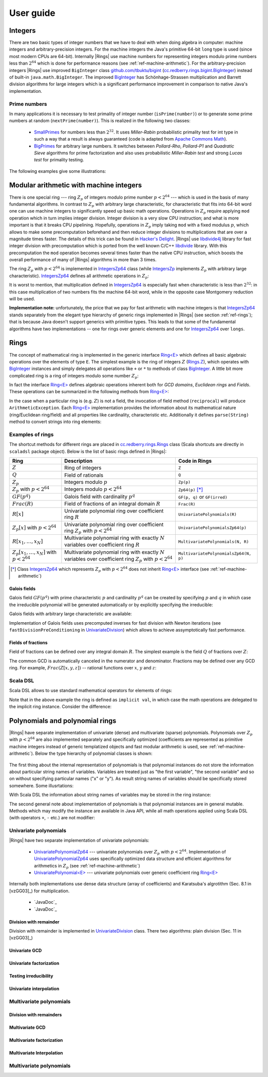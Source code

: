 .. _ref-basicconcepts:

==========
User guide
==========



Integers
========

There are two basic types of integer numbers that we have to deal with when doing algebra in computer: machine integers and arbitrary-precision integers. For the machine integers the Java's primitive 64-bit ``long`` type is used (since most modern CPUs are 64-bit). Internally |Rings| use machine numbers for representing integers modulo prime numbers less than :math:`2^{64}` which is done for performance reasons (see :ref:`ref-machine-arithmetic`). For the arbitrary-precision integers |Rings| use improved ``BigInteger`` class `github.com/tbuktu/bigint <https://github.com/tbuktu/bigint>`_ (`cc.redberry.rings.bigint.BigInteger`_) instead of built-in ``java.math.BigInteger``. The improved `BigInteger`_ has Schönhage-Strassen multiplication and Barrett division algorithms for large integers which is a significant performance improvement in comparison to native Java's implementation.


.. _cc.redberry.rings.bigint.BigInteger: https://github.com/PoslavskySV/rings/blob/develop/rings/src/main/java/cc/redberry/rings/bigint/BigInteger.java
.. _BigInteger: https://github.com/PoslavskySV/rings/blob/develop/rings/src/main/java/cc/redberry/rings/bigint/BigInteger.java

Prime numbers
"""""""""""""

In many applications it is necessary to test primality of integer number (``isPrime(number)``) or to generate some prime numbers at random (``nextPrime(number)``). This is realized in the following two classes:

 - `SmallPrimes`_ for numbers less than :math:`2^{32}`. It uses *Miller-Rabin* probabilistic primality test for int type in such a way that a result is always guaranteed (code is adapted from `Apache Commons Math <http://commons.apache.org/proper/commons-math/>`_).
 - `BigPrimes`_ for arbitrary large numbers. It switches between *Pollard-Rho*, *Pollard-P1* and *Quadratic Sieve* algorithms for prime factorization and also uses probabilistic *Miller-Rabin test* and strong *Lucas test* for primality testing.


The following examples give some illustrations:


.. tabs::

   .. code-tab:: java

		int intNumber = 1234567;
		// false
		boolean primeQ = SmallPrimes.isPrime(intNumber);
		// 1234577
		int intPrime = SmallPrimes.nextPrime(intNumber);
		// [127, 9721]
		int[] intFactors = SmallPrimes.primeFactors(intNumber);


		long longNumber = 12345671234567123L;
		// false
		primeQ = BigPrimes.isPrime(longNumber);
		// 12345671234567149
		long longPrime = BigPrimes.nextPrime(longNumber);
		// [1323599, 9327350077]
		long[] longFactors = BigPrimes.primeFactors(longNumber);


		BigInteger bigNumber = new BigInteger("321536584276145124691487234561832756183746531874567");
		// false
		primeQ = BigPrimes.isPrime(bigNumber);
		// 321536584276145124691487234561832756183746531874827
		BigInteger bigPrime = BigPrimes.nextPrime(bigNumber);
		// [3, 29, 191, 797359, 1579057, 14916359, 1030298906727233717673336103]
		List<BigInteger> bigFactors = BigPrimes.primeFactors(bigNumber);


.. _SmallPrimes: https://github.com/PoslavskySV/rings/blob/develop/rings/src/main/java/cc/redberry/rings/primes/SmallPrimes.java
.. _BigPrimes: https://github.com/PoslavskySV/rings/blob/develop/rings/src/main/java/cc/redberry/rings/primes/BigPrimes.java


.. _ref-machine-arithmetic:

Modular arithmetic with machine integers
========================================

There is one special ring --- ring :math:`Z_p` of integers modulo prime number :math:`p < 2^{64}` --- which is used in the basis of many fundamental algorithms. In contrast to :math:`Z_p` with arbitrary large characteristic, for characteristic that fits into 64-bit word one can use machine integers to significantly speed up basic math operations. Operations in :math:`Z_p` require applying ``mod`` operation which in turn implies integer division. Integer division is a very slow CPU instruction; and what is more important is that it breaks CPU pipelining. Hopefully, operations in :math:`Z_p` imply taking ``mod`` with a fixed modulus :math:`p`, which allows to make some precomputation beforehand and then reduce integer divisions to multiplications that are over a magnitude times faster. The details of this trick can be found in `Hacker's Delight <http://www.hackersdelight.org>`_. |Rings| use `libdivide4j`_ library for fast integer division with precomputation which is ported from the well known C/C++ `libdivide`_ library. With this precomputation the ``mod`` operation becomes several times faster than the native CPU instruction, which boosts the overall performance of many of |Rings| algorithms in more than 3 times.

.. _libdivide4j: https://github.com/PoslavskySV/libdivide4j/

.. _libdivide: https://libdivide.com

The ring :math:`Z_p` with :math:`p < 2^{64}` is implemented in `IntegersZp64`_ class (while `IntegersZp`_ implements :math:`Z_p` with arbitrary large characteristic). `IntegersZp64`_ defines all arithmetic operations in :math:`Z_p`:

.. tabs::

   .. code-tab:: java

		// Z/p with p = 2^7 - 1 (Mersenne prime)
		IntegersZp64 field = new IntegersZp64(127);
		//     1000 = 111 mod 127
		assert field.modulus(1000) == 111;
		// 100 + 100 = 73 mod 127
		assert field.add(100, 100) == 73;
		//  12 - 100 = 39 mod 127
		assert field.subtract(12, 100) == 39;
		//  55 * 78  = 73 mod 127
		assert field.multiply(55, 78) == 99;
		//   1 / 43  = 65 mod 127
		assert field.reciprocal(43) == 65;

It is worst to mention, that multiplication defined in `IntegersZp64`_ is especially fast when characteristic is less than :math:`2^{32}`: in this case multiplication of two numbers fits the machine 64-bit word, while in the opposite case Montgomery reduction will be used.


.. tabs::

   .. code-tab:: java

   		// Z/p with p = 2^31 - 1 (Mersenne prime) - fits 32-bit word
		IntegersZp64 field32 = new IntegersZp64((1L << 31) - 1L);
		// does not cause long overflow - fast 
		assert field32.multiply(0xabcdef12, 0x12345678) == 0x7e86a4d6;


		// Z/p with p = 2^61 - 1 (Mersenne prime) - doesn't fit 32-bit word
		IntegersZp64 field64 = new IntegersZp64((1L << 61) - 1L);
		// cause long overflow - Montgomery reduction will be used - no so fast 
		assert field64.multiply(0x0bcdef1234567890L, 0x0234567890abcdefL) == 0xf667077306fd7a8L;



**Implementation note:** unfortunately, the price that we pay for fast arithmetic with machine integers is that `IntegersZp64`_ stands separately from the elegant type hierarchy of generic rings implemented in |Rings| (see section :ref:`ref-rings`); that is because Java doesn't support generics with primitive types. This leads to that some of the fundamental algorithms have two implementations -- one for rings over generic elements and one for `IntegersZp64`_ over ``longs``.


.. _IntegersZp64: https://github.com/PoslavskySV/rings/blob/develop/rings/src/main/java/cc/redberry/rings/IntegersZp64.java
.. _IntegersZp: https://github.com/PoslavskySV/rings/blob/develop/rings/src/main/java/cc/redberry/rings/IntegersZp.java


.. _ref-rings:

Rings
=====

The concept of mathematical ring is implemented in the generic interface `Ring<E>`_ which defines all basic algebraic operations over the elements of type ``E``. The simplest example is the ring of integers :math:`Z` (`Rings.Z`_), which operates with `BigInteger`_ instances and simply delegates all operations like ``+`` or ``*`` to methods of class `BigInteger`_. A little bit more complicated ring is a ring of integers modulo some number :math:`Z_p`:

.. tabs::

   .. code-tab:: java

		// The ring Z/17
		Ring<BigInteger> ring = Rings.Zp(BigInteger.valueOf(17));
		
		//     103 = 1 mod 17 
		BigInteger el  = ring.valueOf(BigInteger.valueOf(103));
		assert  el.intValue() == 1;
		
		// 99 + 88 = 0 mod 17
		BigInteger add = ring.add(BigInteger.valueOf(99),
		                          BigInteger.valueOf(88));
		assert add.intValue() == 0;

		// 99 * 77 = 7 mod 17
		BigInteger mul = ring.multiply(BigInteger.valueOf(99),
		                               BigInteger.valueOf(77));
		assert mul.intValue() == 7;

		// 1  / 99 = 11 mod 17
		BigInteger inv = ring.reciprocal(BigInteger.valueOf(99));
		assert inv.intValue() == 11;


In fact the interface `Ring<E>`_ defines algebraic operations inherent both for *GCD domains*, *Euclidean rings* and *Fields*. These operations can be summarized in the following methods from `Ring<E>`_:


.. tabs::

   .. code-tab:: java

		// Methods from Ring<E> interface:

		// GCD domain operation:
		E gcd(E a, E b);

		// Euclidean ring operation:
		E[] divideAndRemainder(E dividend, E divider);

		// Field operation:
		E reciprocal(E element);

In the case when a particular ring is (e.g. :math:`Z`) is not a field, the invocation of field method (``reciprocal``) will produce ``ArithmeticException``. Each `Ring<E>`_ implementation provides the information about its mathematical nature (ring/Euclidean ring/field) and all properties like cardinality, characteristic etc. Additionally it defines ``parse(String)`` method to convert strings into ring elements:


.. tabs::

   .. code-tab:: java

		// Z is not a field
		assert Rings.Z.isEuclideanRing();
		assert !Rings.Z.isField();
		assert !Rings.Z.isFinite();

		// Q is an infinite field
		assert Rings.Q.isField();
		assert !Rings.Q.isFinite();
		assert Rings.Q.parse("2/3").equals(
			new Rational<>(Rings.Z, BigInteger.valueOf(2), BigInteger.valueOf(3)));

		// GF(2^10) is a finite field
		FiniteField<UnivariatePolynomialZp64> gf = Rings.GF(2, 10);
		assert gf.isField();
		assert gf.isFinite();
		assert gf.characteristic().intValue() == 2;
		assert gf.cardinality().intValue() == 1 << 10;
		System.out.println(gf.parse("1 + z + z^10"));

		// Z/3[x] is Euclidean ring but not a field
		UnivariateRing<UnivariatePolynomialZp64> zp3x = Rings.UnivariateRingZp64(3);
		assert zp3x.isEuclideanRing();
		assert !zp3x.isField();
		assert !zp3x.isFinite();
		assert zp3x.characteristic().intValue() == 3;
		assert zp3x.parse("1 + 14*x + 15*x^10").equals(
			UnivariatePolynomialZ64.create(1, 2).modulus(3));


Examples of rings
"""""""""""""""""

The shortcut methods for different rings are placed in `cc.redberry.rings.Rings`_ class  (Scala shortcuts are directly in ``scaladsl`` package object). Below is the list of basic rings defined in |Rings|:

+----------------------------------------+---------------------------------------------------------------------+---------------------------------------+
| Ring                                   | Description                                                         | Code in Rings                         |
+========================================+=====================================================================+=======================================+
| :math:`Z`                              | Ring of integers                                                    | ``Z``                                 |
+----------------------------------------+---------------------------------------------------------------------+---------------------------------------+
| :math:`Q`                              | Field of rationals                                                  | ``Q``                                 |
+----------------------------------------+---------------------------------------------------------------------+---------------------------------------+
| :math:`Z_p`                            | Integers modulo :math:`p`                                           | ``Zp(p)``                             |
+----------------------------------------+---------------------------------------------------------------------+---------------------------------------+
| :math:`Z_p` with :math:`p < 2^{64}`    | Integers modulo :math:`p < 2^{64}`                                  | ``Zp64(p)`` [*]_                      |
+----------------------------------------+---------------------------------------------------------------------+---------------------------------------+
| :math:`GF(p^q)`                        | Galois field with cardinality :math:`p^q`                           | ``GF(p, q)`` or ``GF(irred)``         |
+----------------------------------------+---------------------------------------------------------------------+---------------------------------------+
| :math:`Frac(R)`                        | Field of fractions of an integral domain :math:`R`                  | ``Frac(R)``                           |
+----------------------------------------+---------------------------------------------------------------------+---------------------------------------+
| :math:`R[x]`                           | Univariate polynomial ring over                                     | ``UnivariatePolynomials(R)``          |
|                                        | coefficient ring :math:`R`                                          |                                       |
+----------------------------------------+---------------------------------------------------------------------+---------------------------------------+
| :math:`Z_p[x]` with :math:`p < 2^{64}` | Univariate polynomial ring over                                     | ``UnivariatePolynomialsZp64(p)``      |
|                                        | coefficient ring :math:`Z_p` with :math:`p < 2^{64}`                |                                       |
+----------------------------------------+---------------------------------------------------------------------+---------------------------------------+
| :math:`R[x_1, \dots, x_N]`             | Multivariate polynomial ring with exactly :math:`N`                 | ``MultivariatePolynomials(N, R)``     |
|                                        | variables over coefficient ring :math:`R`                           |                                       |
+----------------------------------------+---------------------------------------------------------------------+---------------------------------------+
| :math:`Z_p[x_1, \dots, x_N]`           | Multivariate polynomial ring with exactly :math:`N`                 | ``MultivariatePolynomialsZp64(N, p)`` |
| with :math:`p < 2^{64}`                | variables over coefficient ring :math:`Z_p` with :math:`p < 2^{64}` |                                       |
+----------------------------------------+---------------------------------------------------------------------+---------------------------------------+


.. [*] Class `IntegersZp64`_ which represents :math:`Z_p` with :math:`p < 2^{64}` does not inherit `Ring<E>`_ interface (see :ref:`ref-machine-arithmetic`)


Galois fields
^^^^^^^^^^^^^

Galois field :math:`GF(p^q)` with prime characteristic :math:`p` and cardinality :math:`p^q` can be created by specifying :math:`p` and :math:`q` in which case the irreducible polynomial will be generated automatically or by explicitly specifying the irreducible:

.. tabs::

   .. code-tab:: scala

		// Galois field GF(7^10) represented by univariate polynomials 
		// in variable "z" over Z/7 modulo some irreducible polynomial
		// (irreducible polynomial will be generated automatically)
		GF(7, 10, "z")
		// GF(7^3) generated by irreducible polynomial "1 + 3*z + z^2 + z^3"
		GF(UnivariateRingZp64(7, "z")("1 + 3*z + z^2 + z^3"), "z")

   .. code-tab:: java

		// Galois field GF(7^10)
		// (irreducible polynomial will be generated automatically)
		GF(7, 10);
		// GF(7^3) generated by irreducible polynomial "1 + 3*z + z^2 + z^3"
		GF(UnivariatePolynomialZ64.create(1, 3, 1, 2).modulus(7));

Galois fields with arbitrary large characteristic are available:

.. tabs::

	.. code-tab:: scala

		// Mersenne prime 2^107 - 1
		val characteristic : BigInteger = BigInt(2).pow(107) - 1
		// Galois field GF((2^107 - 1) ^ 16)
		implicit val field = GF(characteristic, 16, "z")
		
		assert(field.cardinality() == characteristic.pow(16))
		

	.. code-tab:: java

		// Mersenne prime 2^107 - 1
		BigInteger characteristic = BigInteger.ONE.shiftLeft(107).decrement();
		// Galois field GF((2^107 - 1) ^ 16)
		FiniteField<UnivariatePolynomial<BigInteger>> field = GF(characteristic, 16);

		assert(field.cardinality().equals(characteristic.pow(16)));


Implementation of Galois fields uses precomputed inverses for fast division with Newton iterations (see ``fastDivisionPreConditioning`` in `UnivariateDivision`_) which allows to achieve assymptotically fast performance.


Fields of fractions
^^^^^^^^^^^^^^^^^^^

Field of fractions can be defined over any integral domain :math:`R`. The simplest example is the field :math:`Q` of fractions over :math:`Z`:

.. tabs::

	.. code-tab:: scala

		implicit val field = Frac(Z) // the same as Q

		assert( field("13/6") == field("2/3") + field("3/2") ) 
		

	.. code-tab:: java

		Rationals<BigInteger> field = Frac(Z); // the same as Q

		Rational<BigInteger> a = field.parse("13/6");
		Rational<BigInteger> b = field.parse("2/3");
		Rational<BigInteger> c = field.parse("3/2");

		assert a.equals(field.add(b, c));


The common GCD is automatically canceled in the numerator and denominator. Fractions may be defined over any GCD ring. For example, :math:`Frac(Z[x, y, z])` -- rational functions over :math:`x`, :math:`y` and :math:`z`:


.. tabs::

	.. code-tab:: scala

		val ring = MultivariateRing(Z, Array("x", "y", "z"))
		implicit val field = Frac(ring)

		val a = field("(x + y + z)/(1 - x - y)")
		val b = field("(x^2 - y^2 + z^2)/(1 - x^2 - 2*x*y - y^2)")

		println(a + b)		

	.. code-tab:: java

		Ring<MultivariatePolynomial<BigInteger>> ring = Rings.MultivariateRing(3, Z);
		Ring<Rational<MultivariatePolynomial<BigInteger>>> field = Frac(ring);

		Rational<MultivariatePolynomial<BigInteger>> 
				a = field.parse("(x + y + z)/(1 - x - y)"),
				b = field.parse("(x^2 - y^2 + z^2)/(1 - x^2 - 2*x*y - y^2)");

		System.out.println(field.add(a, b));



Scala DSL
"""""""""

Scala DSL allows to use standard mathematical operators for elements of rings:


.. tabs::

	.. code-tab:: scala

		import syntax._

		implicit val ring = UnivariateRing(Zp(3), "x")
		val (a, b) = ring("1 + 2*x^2", "1 - x")

		// compiles to ring.add(a, b)
		val add = a + b
		// compiles to ring.subtract(a, b)
		val sub = a - b
		// compiles to ring.multiply(a, b)
		val mul = a * b
		// compiles to ring.divideExact(a, b)
		val div = a / b
		// compiles to ring.divideAndRemainder(a, b)
		val divRem = a /% b
		// compiles to ring.increment(a, b)
		val inc = a ++
		// compiles to ring.decrement(a, b)
		val dec = a --
		// compiles to ring.negate(a, b)
		val neg = -a


Note that in the above example the ring is defined as ``implicit val``, in which case the math operations are delegated to the implicit ring instance. Consider the difference:

.. tabs::

	.. code-tab:: scala

		import syntax._

		val a: Integer = 10
		val b: Integer = 11

		// no any implicit Ring[Integer] instance in the scope
		// compiles to a.add(b) (integer addition)
		assert(a + b === 21)

		implicit val ring = Zp(13)
		// compiles to ring.add(a, b) (addition mod 13)
		assert(a + b === 8)



.. _Ring<E>: https://github.com/PoslavskySV/rings/blob/develop/rings/src/main/java/cc/redberry/rings/Ring.java

.. _Ring[E]: https://github.com/PoslavskySV/rings/blob/develop/rings.scaladsl/src/main/scala/cc/redberry/rings/scaladsl/Rings.scala

.. _Rings.Z: https://github.com/PoslavskySV/rings/blob/develop/rings/src/main/java/cc/redberry/rings/Rings.java#L30

.. _cc.redberry.rings.Rings: https://github.com/PoslavskySV/rings/blob/develop/rings/src/main/java/cc/redberry/rings/Rings.java

.. _cc.redberry.rings.scaladsl.Rings: https://github.com/PoslavskySV/rings/blob/develop/rings.scaladsl/src/main/scala/cc/redberry/rings/scaladsl/Rings.scala

.. _cc.redberry.rings.scaladsl: https://github.com/PoslavskySV/rings/blob/develop/rings.scaladsl/src/main/scala/cc/redberry/rings/scaladsl/package.scala

.. _UnivariateDivision: https://github.com/PoslavskySV/rings/blob/develop/rings/src/main/java/cc/redberry/rings/poly/univar/UnivariateDivision.java


.. _ref-basics-polynomials:

Polynomials and polynomial rings
================================


|Rings| have separate implementation of univariate (dense) and multivariate (sparse) polynomials. Polynomials over :math:`Z_p` with :math:`p < 2^{64}` are also implemented separately and specifically optimized (coefficients are represented as primitive machine integers instead of generic templatized objects and fast modular arithmetic is used, see :ref:`ref-machine-arithmetic`). Below the type hierarchy of polynomial classes is shown:

.. figure:: _static/PolyUML.png
   :scale: 100%
   :align: center


The first thing about the internal representation of polynomials is that polynomial instances do not store the information about particular string names of variables. Variables are treated just as "the first variable", "the second variable" and so on without specifying particular names ("x" or "y"). As result string names of variables should be specifically stored somewhere. Some illusrtations:


.. tabs::

	.. code-tab:: scala

		import syntax._
		// when parsing "x" will be considered as the "first variable"
		// and "y" as "the second", then in the result the particular
		// names "x" and "y" are erased
		val poly1 = MultivariatePolynomial.parse("x^2 + x*y", "x", "y")
		// parse the same polynomial but using "a" and "b" instead of "x" and "y"
		val poly2 = MultivariatePolynomial.parse("a^2 + a*b", "a", "b")
		// polynomials are equal (no matter which variable names were used when parsing)
		assert(poly1 == poly2)
		// degree in the first variable
		assert(poly1.degree(0) == 2)
		// degree in the second variable
		assert(poly1.degree(1) == 1)

		// this poly differs from poly2 since now "a" is "the second"
		// variable and "b" is "the first"
		val poly3 = MultivariatePolynomial.parse("a^2 + a*b", "b", "a")
		assert(poly3 != poly2)
		// swap the first and the second variables and the result is equal to poly2
		assert(poly3.swapVariables(0, 1) == poly2)


		// the default toString() will use the default
		// variables "a", "b", "c"  and so on (alphabetical)
		// the result will be "a*b + a^2"
		println(poly1)
		// specify which variable names use for printing
		// the result will be "x*y + x^2"
		println(poly1.toString(Array("x", "y")))
		// the result will be "y*x + y^2"
		println(poly1.toString(Array("y", "x")))

	.. code-tab:: java

		// when parsing "x" will be considered as the "first variable"
		// and "y" as "the second" => in the result the particular
		// names "x" and "y" are erased
		MultivariatePolynomial<BigInteger> poly1 = MultivariatePolynomial.parse("x^2 + x*y", "x", "y");
		// parse the same polynomial but using "a" and "b" instead of "x" and "y"
		MultivariatePolynomial<BigInteger> poly2 = MultivariatePolynomial.parse("a^2 + a*b", "a", "b");
		// polynomials are equal (no matter which variable names were used when parsing)
		assert poly1.equals(poly2);
		// degree in the first variable
		assert poly1.degree(0) == 2;
		// degree in the second variable
		assert poly1.degree(1) == 1;

		// this poly differs from poly2 since now "a" is "the second"
		// variable and "b" is "the first"
		MultivariatePolynomial<BigInteger> poly3 = MultivariatePolynomial.parse("a^2 + a*b", "b", "a");
		assert !poly3.equals(poly2);
		// swap the first and the second variables and the result is equal to poly2
		assert AMultivariatePolynomial.swapVariables(poly3, 0, 1).equals(poly2);


		// the default toString() will use the default
		// variables "a", "b", "c"  and so on (alphabetical)
		// the result will be "a*b + a^2"
		System.out.println(poly1);
		// specify which variable names use for printing
		// the result will be "x*y + x^2"
		System.out.println(poly1.toString(new String[]{"x", "y"}));
		// the result will be "y*x + y^2"
		System.out.println(poly1.toString(new String[]{"y", "x"}));


With Scala DSL the information about string names of variables may be stored in the ring instance:

.. tabs::

	.. code-tab:: scala

	    // "x" is the first variable "y" is the second
	    val ring = MultivariateRing(Z, Array("x", "y"))
	    // parse polynomial
	    val poly = ring("x^2 + x*y")
	    // the result will be "x*y + x^2"
	    println(ring show poly)


The second general note about implementation of polynomials is that polynomial instances are in general mutable. Methods which may modify the instance are available in Java API, while all math operations applied using Scala DSL (with operators ``+``, ``-`` etc.) are not modifier:

.. tabs::

	.. code-tab:: scala

		val ring = UnivariateRing(Z, "x")
		val (p1, p2, p3) = ring("x", "x^2", "x^3")

		// this WILL modify p1
		p1.add(p2)
		// this will NOT modify p2
		p2.copy().add(p3)
		// this will NOT modify p2
		ring.add(p2, p3)
		// this will NOT modify p2
		p2 + p3

	.. code-tab:: java

		UnivariatePolynomial
		        p1 = UnivariatePolynomial.parse("x", Z),
		        p2 = UnivariatePolynomial.parse("x^2", Z),
		        p3 = UnivariatePolynomial.parse("x^3", Z);

		// this WILL modify p1
		p1.add(p2);
		// this will NOT modify p2
		p2.copy().add(p3);


.. _IPolynomial<PolyType>: https://github.com/PoslavskySV/rings/blob/develop/rings/src/main/java/cc/redberry/rings/poly/IPolynomial.java

Univariate polynomials
""""""""""""""""""""""

|Rings| have two separate implementation of univariate polynomials:

 - `UnivariatePolynomialZp64`_  --- univariate polynomials over :math:`Z_p` with :math:`p < 2^{64}`. Implementation of `UnivariatePolynomialZp64`_ uses specifically optimized data structure and efficient algorithms for arithmetics in :math:`Z_p` (see :ref:`ref-machine-arithmetic`)
 - `UnivariatePolynomial<E>`_ --- univariate polynomials over generic coefficient ring `Ring<E>`_

Internally both implementations use dense data structure (array of coefficients) and Karatsuba's algrotithm (Sec. 8.1 in [vzGG03]_) for multiplication. 

 - `JavaDoc`_
 - `JavaDoc`_


Division with remainder
^^^^^^^^^^^^^^^^^^^^^^^

Division with remainder is implemented in `UnivariateDivision`_ class. There two algorithms: plain division (Sec. 11 in [vzGG03]_)

.. tabs::

	.. code-tab:: scala

		import syntax._

		implicit val ring = UnivariateRingZp64(17, "x")
		// some random divider
		val divider = ring.randomElement()
		// some random dividend
		val dividend = 1 + 2 * divider + 3 * divider.pow(2)

		// quotient and remainder using built-in methods
		val (divPlain, remPlain) = dividend /% divider

		// precomputed Newton inverses, need to calculate it only once
		implicit val invMod = divider.precomputedInverses
		// quotient and remainder computed using fast
		// algorithm with precomputed Newton inverses
		val (divFast, remFast) = dividend /%% divider

		// results are the same
		assert((divPlain, remPlain) == (divFast, remFast))

	.. code-tab:: java

		UnivariateRing<UnivariatePolynomialZp64> ring = UnivariateRingZp64(17);
		// some random divider
		UnivariatePolynomialZp64 divider = ring.randomElement();
		// some random dividend
		UnivariatePolynomialZp64 dividend = ring.add(
		        ring.valueOf(1),
		        ring.multiply(ring.valueOf(2), divider),
		        ring.multiply(ring.valueOf(3), ring.pow(divider, 2)));

		// quotient and remainder using built-in methods
		UnivariatePolynomialZp64[] divRemPlain
		        = UnivariateDivision.divideAndRemainder(dividend, divider, true);

		// precomputed Newton inverses, need to calculate it only once
		UnivariateDivision.InverseModMonomial<UnivariatePolynomialZp64> invMod
		        = UnivariateDivision.fastDivisionPreConditioning(divider);
		// quotient and remainder computed using fast
		// algorithm with precomputed Newton inverses

		UnivariatePolynomialZp64[] divRemFast
		        = UnivariateDivision.divideAndRemainderFast(dividend, divider, invMod, true);

		// results are the same
		assert Arrays.equals(divRemPlain, divRemFast);


Univariate GCD
^^^^^^^^^^^^^^

Univariate factorization
^^^^^^^^^^^^^^^^^^^^^^^^

Testing irreducibility 
^^^^^^^^^^^^^^^^^^^^^^

Univariate interpolation
^^^^^^^^^^^^^^^^^^^^^^^^





Multivariate polynomials
""""""""""""""""""""""""


Division with remainders
^^^^^^^^^^^^^^^^^^^^^^^^

Multivariate GCD
^^^^^^^^^^^^^^^^

Multivariate factorization
^^^^^^^^^^^^^^^^^^^^^^^^^^

Multivariate Interpolation
^^^^^^^^^^^^^^^^^^^^^^^^^^




.. _UnivariatePolynomialZp64: https://github.com/PoslavskySV/rings/blob/develop/rings/src/main/java/cc/redberry/rings/poly/univar/UnivariatePolynomialZp64.java

.. _UnivariatePolynomial<E>: https://github.com/PoslavskySV/rings/blob/develop/rings/src/main/java/cc/redberry/rings/poly/univar/UnivariatePolynomial.java

.. _UnivariateDivision: https://github.com/PoslavskySV/rings/blob/develop/rings/src/main/java/cc/redberry/rings/poly/univar/UnivariateDivision.java


Multivariate polynomials
""""""""""""""""""""""""